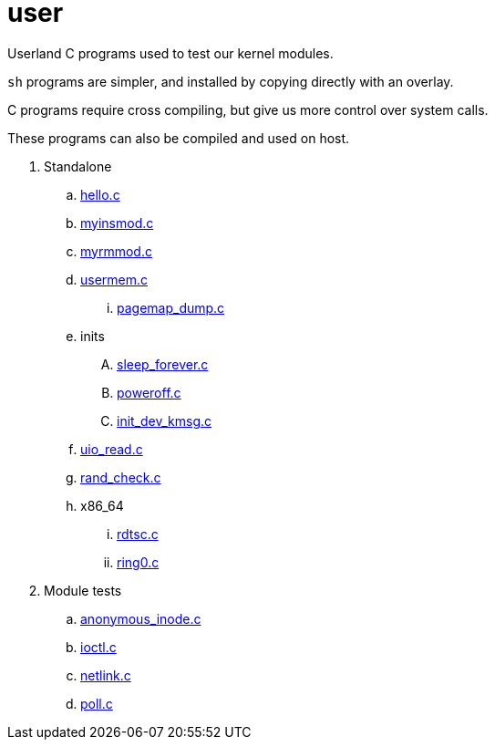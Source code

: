= user

Userland C programs used to test our kernel modules.

`sh` programs are simpler, and installed by copying directly with an overlay.

C programs require cross compiling, but give us more control over system calls.

These programs can also be compiled and used on host.

. Standalone
.. link:hello.c[]
.. link:myinsmod.c[]
.. link:myrmmod.c[]
.. link:usermem.c[]
... link:pagemap_dump.c[]
.. inits
.... link:sleep_forever.c[]
.... link:poweroff.c[]
.... link:init_dev_kmsg.c[]
.. link:uio_read.c[]
.. link:rand_check.c[]
.. x86_64
... link:rdtsc.c[]
... link:ring0.c[]
. Module tests
.. link:anonymous_inode.c[]
.. link:ioctl.c[]
.. link:netlink.c[]
.. link:poll.c[]
